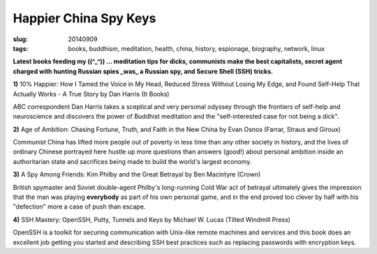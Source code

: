 ======================
Happier China Spy Keys
======================

:slug: 20140909
:tags: books, buddhism, meditation, health, china, history, espionage, biography, network, linux

**Latest books feeding my ((^_^)) ... meditation tips for dicks, communists make the best capitalists, secret agent charged with hunting Russian spies _was_ a Russian spy, and Secure Shell (SSH) tricks.**

.. raw:: html

    <ul class="rig columns-4">
        <li>
            <img src="images/books1-1-thumb.jpg" alt="10percent Happier" /></a>
        </li>
        <li>
            <img src="images/books1-2-thumb.jpg" alt="Age of Ambition" /></a>
        </li>
        <li>
            <img src="images/books1-3-thumb.jpg" alt="A Spy Among Friends" /></a>
        </li>
        <li>
            <img src="images/books1-4-thumb.jpg" alt="SSH Mastery" /></a>
        </li>
    </ul>

.. role:: booktitle

**1)** :booktitle:`10% Happier: How I Tamed the Voice in My Head, Reduced Stress Without Losing My Edge, and Found Self-Help That Actually Works - A True Story` by Dan Harris (It Books)

ABC correspondent Dan Harris takes a sceptical and very personal odyssey through the frontiers of self-help and neuroscience and discovers the power of Buddhist meditation and the "self-interested case for not being a dick". 

**2)** :booktitle:`Age of Ambition: Chasing Fortune, Truth, and Faith in the New China` by Evan Osnos (Farrar, Straus and Giroux)

Communist China has lifted more people out of poverty in less time than any other society in history, and the lives of ordinary Chinese portrayed here hustle up more questions than answers (good!) about personal ambition inside an authoritarian state and sacrifices being made to build the world's largest economy.

**3)** :booktitle:`A Spy Among Friends: Kim Philby and the Great Betrayal` by Ben Macintyre (Crown)

British spymaster and Soviet double-agent Philby's long-running Cold War act of betrayal ultimately gives the impression that the man was playing **everybody** as part of his own personal game, and in the end proved too clever by half with his "defection" more a case of push than escape.

**4)** :booktitle:`SSH Mastery: OpenSSH, Putty, Tunnels and Keys` by Michael W. Lucas (Tilted Windmill Press)

OpenSSH is a toolkit for securing communication with Unix-like remote machines and services and this book does an excellent job getting you started and describing SSH best practices such as replacing passwords with encryption keys.
